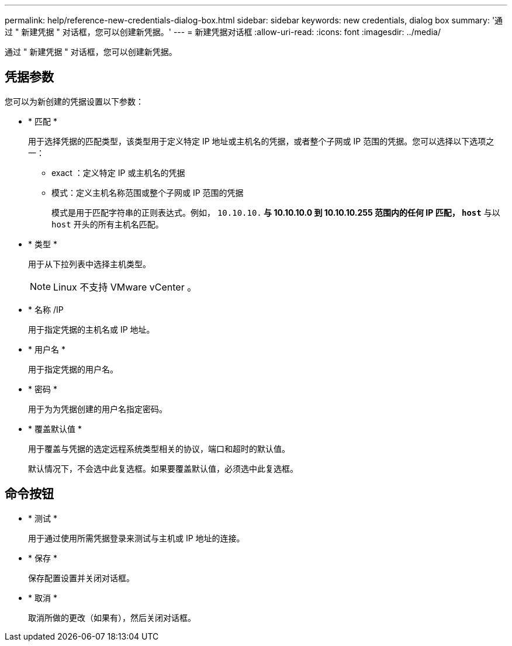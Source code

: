 ---
permalink: help/reference-new-credentials-dialog-box.html 
sidebar: sidebar 
keywords: new credentials, dialog box 
summary: '通过 " 新建凭据 " 对话框，您可以创建新凭据。' 
---
= 新建凭据对话框
:allow-uri-read: 
:icons: font
:imagesdir: ../media/


[role="lead"]
通过 " 新建凭据 " 对话框，您可以创建新凭据。



== 凭据参数

您可以为新创建的凭据设置以下参数：

* * 匹配 *
+
用于选择凭据的匹配类型，该类型用于定义特定 IP 地址或主机名的凭据，或者整个子网或 IP 范围的凭据。您可以选择以下选项之一：

+
** exact ：定义特定 IP 或主机名的凭据
** 模式：定义主机名称范围或整个子网或 IP 范围的凭据
+
模式是用于匹配字符串的正则表达式。例如， `10.10.10.*` 与 10.10.10.0 到 10.10.10.255 范围内的任何 IP 匹配， `host*` 与以 `host` 开头的所有主机名匹配。



* * 类型 *
+
用于从下拉列表中选择主机类型。

+

NOTE: Linux 不支持 VMware vCenter 。

* * 名称 /IP
+
用于指定凭据的主机名或 IP 地址。

* * 用户名 *
+
用于指定凭据的用户名。

* * 密码 *
+
用于为为凭据创建的用户名指定密码。

* * 覆盖默认值 *
+
用于覆盖与凭据的选定远程系统类型相关的协议，端口和超时的默认值。

+
默认情况下，不会选中此复选框。如果要覆盖默认值，必须选中此复选框。





== 命令按钮

* * 测试 *
+
用于通过使用所需凭据登录来测试与主机或 IP 地址的连接。

* * 保存 *
+
保存配置设置并关闭对话框。

* * 取消 *
+
取消所做的更改（如果有），然后关闭对话框。


